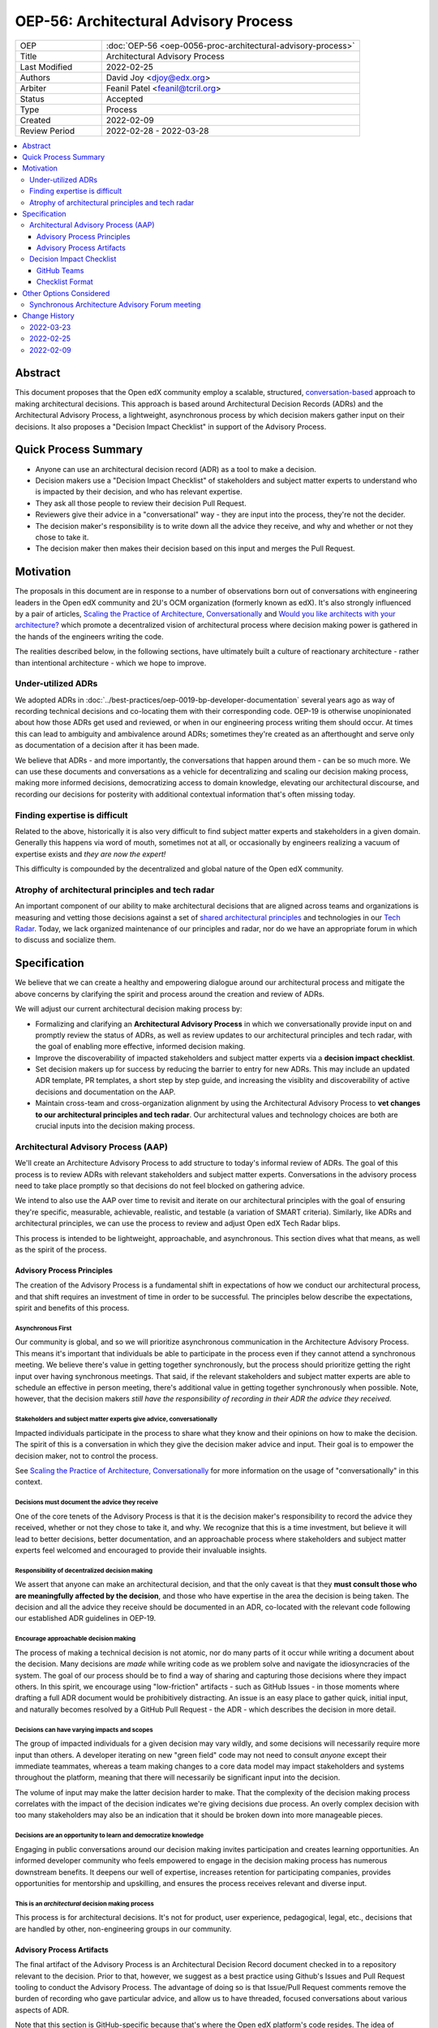 ======================================
OEP-56: Architectural Advisory Process
======================================

.. list-table::
   :widths: 25 75

   * - OEP
     - :doc:`OEP-56 <oep-0056-proc-architectural-advisory-process>`
   * - Title
     - Architectural Advisory Process
   * - Last Modified
     - 2022-02-25
   * - Authors
     - David Joy <djoy@edx.org>
   * - Arbiter
     - Feanil Patel <feanil@tcril.org>
   * - Status
     - Accepted
   * - Type
     - Process
   * - Created
     - 2022-02-09
   * - Review Period
     - 2022-02-28 - 2022-03-28

.. contents::
   :local:
   :depth: 3

Abstract
========

This document proposes that the Open edX community employ a scalable, structured, `conversation-based <conversational principle_>`_ approach to making architectural decisions.  This approach is based around Architectural Decision Records (ADRs) and the Architectural Advisory Process, a lightweight, asynchronous process by which decision makers gather input on their decisions.  It also proposes a "Decision Impact Checklist" in support of the Advisory Process.

Quick Process Summary
=====================

- Anyone can use an architectural decision record (ADR) as a tool to make a decision.
- Decision makers use a "Decision Impact Checklist" of stakeholders and subject matter experts to understand who is impacted by their decision, and who has relevant expertise.
- They ask all those people to review their decision Pull Request.
- Reviewers give their advice in a "conversational" way - they are input into the process, they're not the decider.
- The decision maker's responsibility is to write down all the advice they receive, and why and whether or not they chose to take it.
- The decision maker then makes their decision based on this input and merges the Pull Request.

Motivation
==========

The proposals in this document are in response to a number of observations born out of conversations with engineering leaders in the Open edX community and 2U's OCM organization (formerly known as edX).  It's also strongly influenced by a pair of articles, `Scaling the Practice of Architecture, Conversationally <conversationally_>`_ and `Would you like architects with your architecture? <architects_>`_ which promote a decentralized vision of architectural process where decision making power is gathered in the hands of the engineers writing the code.

The realities described below, in the following sections, have ultimately built a culture of reactionary architecture - rather than intentional architecture - which we hope to improve.

Under-utilized ADRs
-------------------

We adopted ADRs in :doc:`../best-practices/oep-0019-bp-developer-documentation` several years ago as way of recording technical decisions and co-locating them with their corresponding code.  OEP-19 is otherwise unopinionated about how those ADRs get used and reviewed, or when in our engineering process writing them should occur.  At times this can lead to ambiguity and ambivalence around ADRs; sometimes they're created as an afterthought and serve only as documentation of a decision after it has been made.

We believe that ADRs - and more importantly, the conversations that happen around them - can be so much more.  We can use these documents and conversations as a vehicle for decentralizing and scaling our decision making process, making more informed decisions, democratizing access to domain knowledge, elevating our architectural discourse, and recording our decisions for posterity with additional contextual information that's often missing today.

Finding expertise is difficult
------------------------------

Related to the above, historically it is also very difficult to find subject matter experts and stakeholders in a given domain.  Generally this happens via word of mouth, sometimes not at all, or occasionally by engineers realizing a vacuum of expertise exists and *they are now the expert!*

This difficulty is compounded by the decentralized and global nature of the Open edX community.

Atrophy of architectural principles and tech radar
--------------------------------------------------

An important component of our ability to make architectural decisions that are aligned across teams and organizations is measuring and vetting those decisions against a set of `shared architectural principles`_ and technologies in our `Tech Radar`_.  Today, we lack organized maintenance of our principles and radar, nor do we have an appropriate forum in which to discuss and socialize them.

Specification
=============

We believe that we can create a healthy and empowering dialogue around our architectural process and mitigate the above concerns by clarifying the spirit and process around the creation and review of ADRs.

We will adjust our current architectural decision making process by:

- Formalizing and clarifying an **Architectural Advisory Process** in which we conversationally provide input on and promptly review the status of ADRs, as well as review updates to our architectural principles and tech radar, with the goal of enabling more effective, informed decision making.
- Improve the discoverability of impacted stakeholders and subject matter experts via a **decision impact checklist**.
- Set decision makers up for success by reducing the barrier to entry for new ADRs.  This may include an updated ADR template, PR templates, a short step by step guide, and increasing the visiblity and discoverability of active decisions and documentation on the AAP.
- Maintain cross-team and cross-organization alignment by using the Architectural Advisory Process to **vet changes to our architectural principles and tech radar**.  Our architectural values and technology choices are both are crucial inputs into the decision making process.

Architectural Advisory Process (AAP)
------------------------------------

We'll create an Architecture Advisory Process to add structure to today's informal review of ADRs.  The goal of this process is to review ADRs with relevant stakeholders and subject matter experts.  Conversations in the advisory process need to take place promptly so that decisions do not feel blocked on gathering advice.

We intend to also use the AAP over time to revisit and iterate on our architectural principles with the goal of ensuring they're specific, measurable, achievable, realistic, and testable (a variation of SMART criteria).  Similarly, like ADRs and architectural principles, we can use the process to review and adjust Open edX Tech Radar blips.

This process is intended to be lightweight, approachable, and asynchronous.  This section dives what that means, as well as the spirit of the process.

Advisory Process Principles
^^^^^^^^^^^^^^^^^^^^^^^^^^^

The creation of the Advisory Process is a fundamental shift in expectations of how we conduct our architectural process, and that shift requires an investment of time in order to be successful. The principles below describe the expectations, spirit and benefits of this process.

Asynchronous First
******************

Our community is global, and so we will prioritize asynchronous communication in the Architecture Advisory Process. This means it's important that individuals be able to participate in the process even if they cannot attend a synchronous meeting.  We believe there's value in getting together synchronously, but the process should prioritize getting the right input over having synchronous meetings.  That said, if the relevant stakeholders and subject matter experts are able to schedule an effective in person meeting, there's additional value in getting together synchronously when possible.  Note, however, that the decision makers *still have the responsibility of recording in their ADR the advice they received.*

.. _conversational principle:

Stakeholders and subject matter experts give advice, conversationally
*********************************************************************

Impacted individuals participate in the process to share what they know and their opinions on how to make the decision.  The spirit of this is a conversation in which they give the decision maker advice and input.  Their goal is to empower the decision maker, not to control the process.

See `Scaling the Practice of Architecture, Conversationally <conversationally_>`_ for more information on the usage of "conversationally" in this context.

.. _document advice:

Decisions must document the advice they receive
***********************************************

One of the core tenets of the Advisory Process is that it is the decision maker's responsibility to record the advice they received, whether or not they chose to take it, and why.  We recognize that this is a time investment, but believe it will lead to better decisions, better documentation, and an approachable process where stakeholders and subject matter experts feel welcomed and encouraged to provide their invaluable insights.

Responsibility of decentralized decision making
***********************************************

We assert that anyone can make an architectural decision, and that the only caveat is that they **must consult those who are meaningfully affected by the decision**, and those who have expertise in the area the decision is being taken.  The decision and all the advice they receive should be documented in an ADR, co-located with the relevant code following our established ADR guidelines in OEP-19.

Encourage approachable decision making
**************************************

The process of making a technical decision is not atomic, nor do many parts of it occur while writing a document about the decision.  Many decisions are *made* while writing code as we problem solve and navigate the idiosyncracies of the system.  The goal of our process should be to find a way of sharing and capturing those decisions where they impact others.  In this spirit, we encourage using "low-friction" artifacts - such as GitHub Issues - in those moments where drafting a full ADR document would be prohibitively distracting.  An issue is an easy place to gather quick, initial input, and naturally becomes resolved by a GitHub Pull Request - the ADR - which describes the decision in more detail.

Decisions can have varying impacts and scopes
*********************************************

The group of impacted individuals for a given decision may vary wildly, and some decisions will necessarily require more input than others.  A developer iterating on new "green field" code may not need to consult *anyone* except their immediate teammates, whereas a team making changes to a core data model may impact stakeholders and systems throughout the platform, meaning that there will necessarily be significant input into the decision.

The volume of input may make the latter decision harder to make.  That the complexity of the decision making process correlates with the impact of the decision indicates we're giving decisions due process.  An overly complex decision with too many stakeholders may also be an indication that it should be broken down into more manageable pieces.

Decisions are an opportunity to learn and democratize knowledge
***************************************************************

Engaging in public conversations around our decision making invites participation and creates learning opportunities.  An informed developer community who feels empowered to engage in the decision making process has numerous downstream benefits.  It deepens our well of expertise, increases retention for participating companies, provides opportunities for mentorship and upskilling, and ensures the process receives relevant and diverse input.

This is an *architectural* decision making process
**************************************************

This process is for architectural decisions.  It's not for product, user experience, pedagogical, legal, etc., decisions that are handled by other, non-engineering groups in our community.

Advisory Process Artifacts
^^^^^^^^^^^^^^^^^^^^^^^^^^

The final artifact of the Advisory Process is an Architectural Decision Record document checked in to a repository relevant to the decision.  Prior to that, however, we suggest as a best practice using Github's Issues and Pull Request tooling to conduct the Advisory Process.  The advantage of doing so is that Issue/Pull Request comments remove the burden of recording who gave particular advice, and allow us to have threaded, focused conversations about various aspects of ADR.

Note that this section is GitHub-specific because that's where the Open edX platform's code resides.  The idea of "issues" and "pull requests" is otherwise portable to other version control platforms.

GitHub Issues (Optional)
************************

We would encourage decision makers to use a GitHub Issue to have initial conversations around the context of a decision, or to write down upcoming/potential decisions. It may be that - at the start of a project - we're not even sure what decisions need to be made.  They may not even reveal themselves until we're in the middle of coding.

An Issue is a great place to have these initial, loose conversations about a decision space without the burden of creating a full ADR. We want to preserve this as an optional first step, as we recognize that creating a "formal" ADR can feel daunting or like a distraction. We hope jotting some notes in an Issue as a starting point will allow engineers to record their potential decision point and quickly continue their work.

Discourse (Optional)
********************

Some decisions benefit from a wide broadcast for input.  In such cases, it may be helpful to use established channels - like Open edX's Discourse Forums - in order to have a public conversation on the topic to gather early input.  Note that
like a GitHub Issue, we want to ensure that this part of the conversation is preserved, so it should ultimately be linked from the GitHub PR for the resulting ADR if not the ADR itself.  Ideally the received advice will be distilled and recorded in the ADR itself, as per `Decisions must document the advice they receive <document advice_>`_

GitHub Pull Requests
********************

Whether or not a GitHub Issue is used, a GitHub Pull Request will exist for creation/merging of the ADR.  This is the primary medium for the Advisory Process, and where we expect conversations will take place.  By the time a pull request is created, we expect the decision maker will have written down the context of the decision - necessary to orient advisors to the problem space - as well as draft of their potential decision.

Decision Impact Checklist
-------------------------

In order to help decision makers ensure they get advice from impacted stakeholders and relevant subject matter experts, we will create a checklist of possible groups/individuals to choose from.  It's the responsibility of the author to select all those stakeholders and experts (which may be individuals or groups) that are impacted by their decision based on their understanding of the scope.  Other individuals or groups may be added later as the scope and impact is better understood.

GitHub Teams
^^^^^^^^^^^^

As a companion to the checklist, a set of GitHub teams will be created in the ``openedx`` organization that can be tagged on Pull Requests for ADRs.  The Decision Impact Checklist will indicate the GitHub handles of individuals, or of these teams for use in creating pull requests.

Checklist Format
^^^^^^^^^^^^^^^^

The checklist is a reference, and so decision makers will be able to look up individuals by various criteria.  To this end, the checklist will list stakeholders and subject matter experts for products, domains, and by role, at a minimum.  This means that individuals or groups may appear more than once if they're experts on several different domains, or have multiple roles, for instance.

We will necessarily iterate on the organization of the checklist as we learn more about how we use it.  This OEP also does not prescribe where the checklist needs to be written down.

Other Options Considered
========================

Synchronous Architecture Advisory Forum meeting
-----------------------------------------------

The approach to the Advisory Process advocated for in `Scaling the Practice of Architecture, Conversationally <conversationally_>`_ centers around the "Architecture Advisory Forum", a synchronous meeting where the group reviews ADRs, Architectural Principles, Tech Radar blips, etc.

We see three significant problems with the idea of having such a forum:

- Our community is global.  Any time we could propose for this meeting would necessarily leave out a significant portion of our stakeholders and subject matter experts.

- Our community is multi-faceted.  ADRs may have completely divergent sets of stakeholders.  How do we manage the guest list of such a meeting to ensure that the right voices are speaking on any given ADR, and that the right individuals are in the room?  It's a logistical nightmare given the size and scope of our community.

- Our community is comprised of many independent organizations.  There are times when our component organizations may want to use the Advisory Process on "internal" decisions as well.  Do we create a separate forum meeting for those decisions?  How do we then ensure that we err on the side of having an open, public forum?  Again, logistically, this is quite difficult.

.. _conversationally: https://martinfowler.com/articles/scaling-architecture-conversationally.html
.. _architects: https://architectelevator.com/architecture/organizing-architecture
.. _shared architectural principles: https://openedx.atlassian.net/wiki/spaces/AC/pages/921895082/Architecture+Vision+Principles
.. _Tech Radar: https://github.com/openedx/openedx-tech-radar

Change History
==============

2022-03-28

* Folded "Appendix A" back into the document, as per feedback.  It's an important part of the flow of the OEP, and extracting it in an appendix made the document less clear overall.
* Renamed "Decision Maker's Checklist" to "Decision Impact checklist" to be clearer around the role it plays in the process.  A separate "decision maker's checklist" may exist to help walk people through the overall AAP.
* Added some more cross-links in the document to (hopefully) help readers find information and understand concepts.
* Added a section about Discourse forums and the role they (and other mediums) might play in the AAP.

2022-03-23
----------

* Adding change history section and addressing PR feedback.
* Adding "proc" prefix to the filename.
* Removing usage of "ADR authors" and "decision authors" in favor of "decision makers"
* Clarifying "experts" to be "subject matter experts"
* `Pull request #305 <https://github.com/openedx/open-edx-proposals/pull/305>`_

2022-02-25
----------

* Ready for review.
* Removed sections on "Technical Strategic Review" in favor of focusing solely on the Architecture Advisory Process.  This focuses the OEP on tactical architectural decision making, rather than trying to also include a suggestion for how to handle architectural strategic planning.
* `Pull request #305 <https://github.com/openedx/open-edx-proposals/pull/305>`_

2022-02-09
----------

* Document created.
* `Pull request #305 <https://github.com/openedx/open-edx-proposals/pull/305>`_
